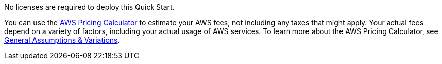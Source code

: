 // Include details about any licenses and how to sign up. Provide links as appropriate. If no licenses are required, clarify that. The following paragraphs provide examples of details you can provide. Remove italics, and rephrase as appropriate.

No licenses are required to deploy this Quick Start. 

You can use the https://calculator.aws/#/[AWS Pricing Calculator^] to estimate your AWS fees, not including any taxes that might apply. Your actual fees depend on a variety of factors, including your actual usage of AWS services. To learn more about the AWS Pricing Calculator, see https://aws.amazon.com/calculator/calculator-assumptions/[General Assumptions & Variations^].

//TODO Andrew, Is there a particular reason that this QS needs to mention the Pricing Calculator? (Even if so, this info doesn't go under "Software licenses.") I recommend that we delete this paragraph and stick with the boilerplate content in the "AWS Costs" section. 